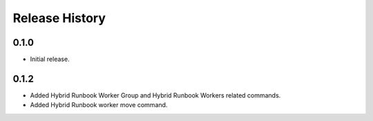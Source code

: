 .. :changelog:

Release History
===============

0.1.0
++++++
* Initial release.

0.1.2
++++++
* Added Hybrid Runbook Worker Group and Hybrid Runbook Workers related commands.
* Added Hybrid Runbook worker move command.

